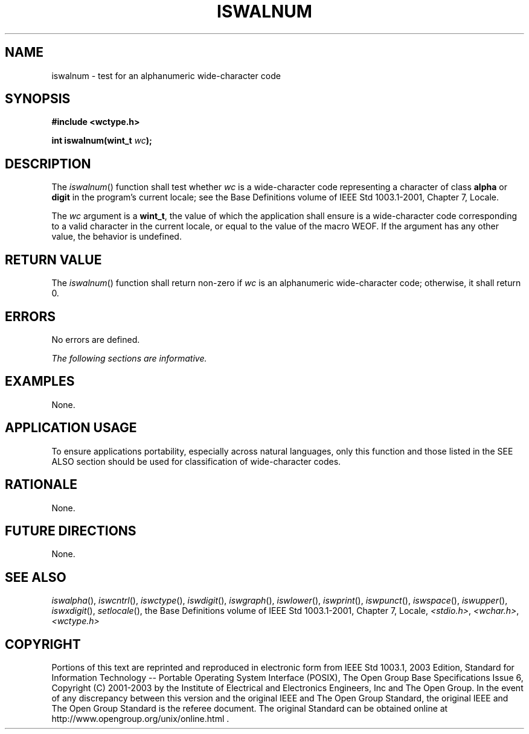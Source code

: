 .\" Copyright (c) 2001-2003 The Open Group, All Rights Reserved 
.TH "ISWALNUM" 3 2003 "IEEE/The Open Group" "POSIX Programmer's Manual"
.\" iswalnum 
.SH NAME
iswalnum \- test for an alphanumeric wide-character code
.SH SYNOPSIS
.LP
\fB#include <wctype.h>
.br
.sp
int iswalnum(wint_t\fP \fIwc\fP\fB);
.br
\fP
.SH DESCRIPTION
.LP
The \fIiswalnum\fP() function shall test whether \fIwc\fP is a wide-character
code representing a character of class
\fBalpha\fP or \fBdigit\fP in the program's current locale; see the
Base Definitions volume of IEEE\ Std\ 1003.1-2001, Chapter 7, Locale.
.LP
The \fIwc\fP argument is a \fBwint_t\fP, the value of which the application
shall ensure is a wide-character code
corresponding to a valid character in the current locale, or equal
to the value of the macro WEOF. If the argument has any other
value, the behavior is undefined.
.SH RETURN VALUE
.LP
The \fIiswalnum\fP() function shall return non-zero if \fIwc\fP is
an alphanumeric wide-character code; otherwise, it shall
return 0.
.SH ERRORS
.LP
No errors are defined.
.LP
\fIThe following sections are informative.\fP
.SH EXAMPLES
.LP
None.
.SH APPLICATION USAGE
.LP
To ensure applications portability, especially across natural languages,
only this function and those listed in the SEE ALSO
section should be used for classification of wide-character codes.
.SH RATIONALE
.LP
None.
.SH FUTURE DIRECTIONS
.LP
None.
.SH SEE ALSO
.LP
\fIiswalpha\fP(), \fIiswcntrl\fP(), \fIiswctype\fP(), \fIiswdigit\fP(),
\fIiswgraph\fP(), \fIiswlower\fP(), \fIiswprint\fP(), \fIiswpunct\fP(),
\fIiswspace\fP(), \fIiswupper\fP(), \fIiswxdigit\fP(), \fIsetlocale\fP(),
the Base Definitions volume of
IEEE\ Std\ 1003.1-2001, Chapter 7, Locale, \fI<stdio.h>\fP, \fI<wchar.h>\fP,
\fI<wctype.h>\fP
.SH COPYRIGHT
Portions of this text are reprinted and reproduced in electronic form
from IEEE Std 1003.1, 2003 Edition, Standard for Information Technology
-- Portable Operating System Interface (POSIX), The Open Group Base
Specifications Issue 6, Copyright (C) 2001-2003 by the Institute of
Electrical and Electronics Engineers, Inc and The Open Group. In the
event of any discrepancy between this version and the original IEEE and
The Open Group Standard, the original IEEE and The Open Group Standard
is the referee document. The original Standard can be obtained online at
http://www.opengroup.org/unix/online.html .
